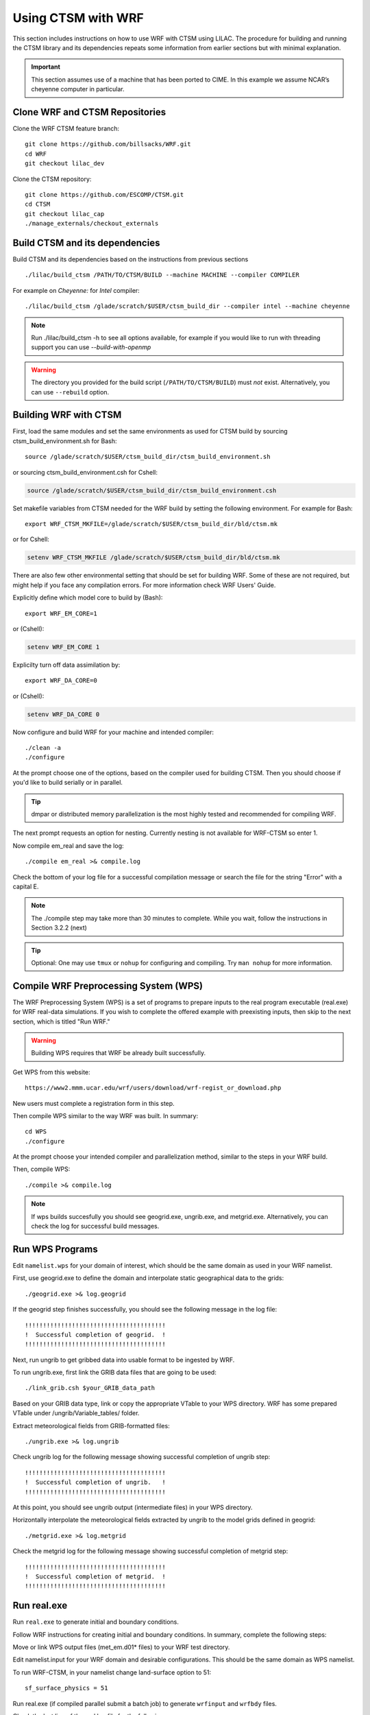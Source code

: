 .. _wrf:

.. highlight:: shell

=====================
 Using CTSM with WRF
=====================

This section includes instructions on how to use WRF with CTSM using LILAC.
The procedure for building and running the CTSM library and its dependencies
repeats some information from earlier sections but with minimal explanation.

.. important::

  This section assumes use of a machine that has been ported to CIME.
  In this example we assume NCAR’s cheyenne computer in particular.


Clone WRF and CTSM Repositories
-------------------------------

Clone the WRF CTSM feature branch::

    git clone https://github.com/billsacks/WRF.git
    cd WRF
    git checkout lilac_dev

.. todo::

    update the git address to WRF feature branch...

Clone the CTSM repository::

    git clone https://github.com/ESCOMP/CTSM.git
    cd CTSM
    git checkout lilac_cap
    ./manage_externals/checkout_externals

.. todo::

    Remove "git checkout lilac_cap" from the above when ready


Build CTSM and its dependencies
-------------------------------

Build CTSM and its dependencies based on the instructions from previous sections ::

    ./lilac/build_ctsm /PATH/TO/CTSM/BUILD --machine MACHINE --compiler COMPILER

For example on `Cheyenne:` for `Intel` compiler::

    ./lilac/build_ctsm /glade/scratch/$USER/ctsm_build_dir --compiler intel --machine cheyenne


.. note::

    Run ./lilac/build_ctsm -h to see all options available,
    for example if you would like to run with threading support you can use `--build-with-openmp`

.. warning::

    The directory you provided for the build script (``/PATH/TO/CTSM/BUILD``) must *not* exist.
    Alternatively, you can use ``--rebuild`` option.

Building WRF with CTSM
----------------------

First, load the same modules and set the same environments as used for CTSM build by
sourcing ctsm_build_environment.sh for Bash::

    source /glade/scratch/$USER/ctsm_build_dir/ctsm_build_environment.sh

or sourcing ctsm_build_environment.csh for Cshell:

.. code-block:: Tcsh

    source /glade/scratch/$USER/ctsm_build_dir/ctsm_build_environment.csh

Set makefile variables from CTSM needed for the WRF build by setting the following environment.
For example for Bash::

    export WRF_CTSM_MKFILE=/glade/scratch/$USER/ctsm_build_dir/bld/ctsm.mk

or for Cshell:

.. code-block:: Tcsh

    setenv WRF_CTSM_MKFILE /glade/scratch/$USER/ctsm_build_dir/bld/ctsm.mk


There are also few other environmental setting that should be set for building WRF.
Some of these are not required, but might help if you face any compilation errors.
For more information check WRF Users' Guide.


Explicitly define which model core to build by (Bash)::

    export WRF_EM_CORE=1

or (Cshell):	

.. code-block:: Tcsh	

    setenv WRF_EM_CORE 1


Explicilty turn off data assimilation by::

    export WRF_DA_CORE=0

or (Cshell):	

.. code-block:: Tcsh	

    setenv WRF_DA_CORE 0

Now configure and build WRF for your machine and intended compiler::

    ./clean -a
    ./configure


At the prompt choose one of the options, based on the compiler used
for building CTSM. Then you should choose if you'd like to build serially or
in parallel.

.. tip::

    dmpar or distributed memory parallelization is the most highly tested and
    recommended for compiling WRF.

The next prompt requests an option for nesting. Currently nesting is not
available for WRF-CTSM so enter 1.


Now compile em_real and save the log::

    ./compile em_real >& compile.log


Check the bottom of your log file for a successful compilation message
or search the file for the string "Error" with a capital E.

.. note::

    The ./compile step may take more than 30 minutes to complete.
    While you wait, follow the instructions in Section 3.2.2 (next)

.. tip::

    Optional: One may use ``tmux`` or ``nohup`` for configuring and compiling.
    Try ``man nohup`` for more information.

.. seealso::

    For further detail on preparing the CTSM, including how to
    recompile when making code changes to the CTSM, read `Section 3.2.
    <https:../obtaining-building-and-running/index.html>`__

Compile WRF Preprocessing System (WPS)
--------------------------------------

The WRF Preprocessing System (WPS) is a set of programs to prepare
inputs to the real program executable (real.exe) for WRF real-data simulations.
If you wish to complete the offered example with preexisting inputs, then
skip to the next section, which is titled "Run WRF."

.. warning::

    Building WPS requires that WRF be already built successfully.


Get WPS from this website::

    https://www2.mmm.ucar.edu/wrf/users/download/wrf-regist_or_download.php

New users must complete a registration form in this step.

Then compile WPS similar to the way WRF was built. In summary::

    cd WPS
    ./configure

At the prompt choose your intended compiler and parallelization method,
similar to the steps in your WRF build.

Then, compile WPS::

    ./compile >& compile.log

.. note::

    If wps builds succesfully you should see geogrid.exe, ungrib.exe, and metgrid.exe.
    Alternatively, you can check the log for successful build messages.


Run WPS Programs
----------------

Edit ``namelist.wps`` for your domain of interest, which should be the same
domain as used in your WRF namelist.

First, use geogrid.exe to define the domain and interpolate static geographical data
to the grids::

    ./geogrid.exe >& log.geogrid

If the geogrid step finishes successfully, you should see the following message in the log file::

    !!!!!!!!!!!!!!!!!!!!!!!!!!!!!!!!!!!!!!!
    !  Successful completion of geogrid.  !
    !!!!!!!!!!!!!!!!!!!!!!!!!!!!!!!!!!!!!!!


Next, run ungrib to get gribbed data into usable format to be ingested by WRF.

To run ungrib.exe, first link the GRIB data files that are going to be used::

    ./link_grib.csh $your_GRIB_data_path

Based on your GRIB data type, link or copy the appropriate VTable to your WPS directory.
WRF has some prepared VTable under /ungrib/Variable_tables/ folder.

Extract meteorological fields from GRIB-formatted files::

    ./ungrib.exe >& log.ungrib

Check ungrib log for the following message showing successful completion of ungrib step::

    !!!!!!!!!!!!!!!!!!!!!!!!!!!!!!!!!!!!!!!
    !  Successful completion of ungrib.   !
    !!!!!!!!!!!!!!!!!!!!!!!!!!!!!!!!!!!!!!!


At this point, you should see ungrib output (intermediate files) in your WPS directory.

Horizontally interpolate the meteorological fields extracted by ungrib to
the model grids defined in geogrid::

    ./metgrid.exe >& log.metgrid


Check the metgrid log for the following message showing successful completion of
metgrid step::

    !!!!!!!!!!!!!!!!!!!!!!!!!!!!!!!!!!!!!!!
    !  Successful completion of metgrid.  !
    !!!!!!!!!!!!!!!!!!!!!!!!!!!!!!!!!!!!!!!




Run real.exe
------------

Run ``real.exe`` to generate initial and boundary conditions.

Follow WRF instructions for creating initial and boundary conditions. 
In summary, complete the following steps:

Move or link WPS output files (met_em.d01* files) to your WRF test directory. 

Edit namelist.input for your WRF domain and desirable configurations.
This should be the same domain as WPS namelist.


.. todo::

    update the option number of wrf namelist.


To run WRF-CTSM, in your namelist change land-surface option to 51::

    sf_surface_physics = 51


.. todo::

    add the link and adding some note that nested run is not possible....

Run real.exe (if compiled parallel submit a batch job) to generate
``wrfinput`` and ``wrfbdy`` files.


Check the last line of the real log file for the following message::

    SUCCESS COMPLETE REAL_EM INIT


Now follow the instructions in this Section::

 https:../obtaining-building-and-running/setting-ctsm-runtime-options.html

In step 3 of that Section we used for this example::

 lnd_domain_file = /glade/work/slevis/barlage_wrf_ctsm/conus/gen_domain_files/domain.lnd.wrf2ctsm_lnd_wrf2ctsm_ocn.191211.nc
 fsurdat = /glade/work/slevis/git_wrf/ctsm_surf/surfdata_conus_hist_16pfts_Irrig_CMIP6_simyr2000_c191212.nc
 finidat = /glade/work/slevis/git_wrf/ctsm_init/finidat_interp_dest_wrfinit_snow_ERAI_12month.nc

In step 4 of that Section we used for this example::

 atm_mesh_filename = '/glade/work/slevis/barlage_wrf_ctsm/conus/mesh/wrf2ctsm_land_conus_ESMFMesh_c20191216.nc'
 lnd_mesh_filename = '/glade/work/slevis/barlage_wrf_ctsm/conus/mesh/wrf2ctsm_land_conus_ESMFMesh_c20191216.nc' 

In step 6 of that Section you will copy some files to your WRF/run
directory. Then you will be ready to continue.

.. note::

 If you wish to merge your WRF initial conditions from a wrfinput file
 into the existing CTSM initial condition file, complete the following step.

Type::

 module load ncl
 ncl transfer_wrfinput_to_ctsm_with_snow.ncl 'finidat="the_existing_finidat_file.nc"' 'wrfinput="your_wrfinput_file"' 'merged="the_merged_finidat_file.nc"'

.. todo::

 Make the above ncl script available.



Run WRF
-------

If real.exe completed successfully, we should have wrfinput and wrfbdy files
in our directory. 

If you plan to use this example's preexisting files, copy
the following files to your WRF/run directory::

 /glade/work/slevis/git_wrf/WRF/test/em_real/namelist.input.ctsm.2013.d01.12month
 /glade/work/slevis/git_wrf/WRF/test/em_real/wrfinput_d01.ERAI.12month
 /glade/work/slevis/git_wrf/WRF/test/em_real/wrfbdy_d01.ERAI.12month

Now run WRF-CTSM. On Cheyenne this means submitting a batch job to PBS (Pro workload management system).
For detailed instructions on running a batch job on Cheyenne, please check:
https://www2.cisl.ucar.edu/resources/computational-systems/cheyenne/running-jobs/submitting-jobs-pbs

A simple PBS script to run WRF-CTSM on Cheyenne looks like this:

.. code-block:: Tcsh

    #!/bin/tcsh
    #PBS -N your_job_name
    #PBS -A your_project_code
    #PBS -l walltime=01:00:00
    #PBS -q queue_name
    #PBS -j oe
    #PBS -k eod
    #PBS -m abe
    #PBS -M your_email_address
    #PBS -l select=2:ncpus=36:mpiprocs=36

    ### Set TMPDIR as recommended
    setenv TMPDIR /glade/scratch/$USER/temp
    mkdir -p $TMPDIR
    source /glade/scratch/$USER/ctsm_build_dir/ctsm_build_environment.csh

    ### Run the executable
    mpiexec_mpt ./wrf.exe

If you named this script run_wrf_ctsm.csh, submit the job like this::

    qsub run_wrf_ctsm.csh


